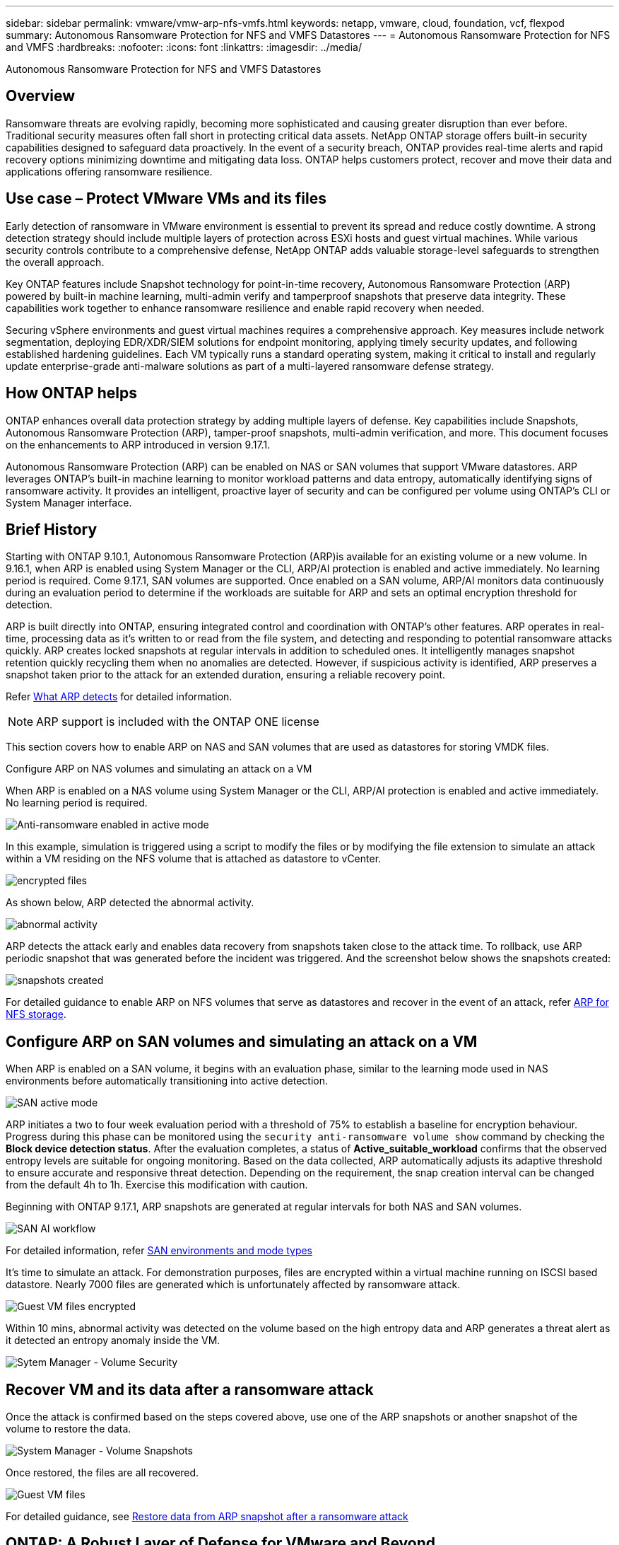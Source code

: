 ---
sidebar: sidebar
permalink: vmware/vmw-arp-nfs-vmfs.html
keywords: netapp, vmware, cloud, foundation, vcf, flexpod
summary: Autonomous Ransomware Protection for NFS and VMFS Datastores
---
= Autonomous Ransomware Protection for NFS and VMFS
:hardbreaks:
:nofooter:
:icons: font
:linkattrs:
:imagesdir: ../media/

[.lead]
Autonomous Ransomware Protection for NFS and VMFS Datastores

== Overview

Ransomware threats are evolving rapidly, becoming more sophisticated and causing greater disruption than ever before. Traditional security measures often fall short in protecting critical data assets. NetApp ONTAP storage offers built-in security capabilities designed to safeguard data proactively. In the event of a security breach, ONTAP provides real-time alerts and rapid recovery options minimizing downtime and mitigating data loss. ONTAP helps customers protect, recover and move their data and applications offering ransomware resilience.


== Use case – Protect VMware VMs and its files

Early detection of ransomware in VMware environment is essential to prevent its spread and reduce costly downtime. A strong detection strategy should include multiple layers of protection across ESXi hosts and guest virtual machines. While various security controls contribute to a comprehensive defense, NetApp ONTAP adds valuable storage-level safeguards to strengthen the overall approach.

Key ONTAP features include Snapshot technology for point-in-time recovery, Autonomous Ransomware Protection (ARP) powered by built-in machine learning, multi-admin verify and tamperproof snapshots that preserve data integrity. These capabilities work together to enhance ransomware resilience and enable rapid recovery when needed.

Securing vSphere environments and guest virtual machines requires a comprehensive approach. Key measures include network segmentation, deploying EDR/XDR/SIEM solutions for endpoint monitoring, applying timely security updates, and following established hardening guidelines. Each VM typically runs a standard operating system, making it critical to install and regularly update enterprise-grade anti-malware solutions as part of a multi-layered ransomware defense strategy.

== How ONTAP helps

ONTAP enhances overall data protection strategy by adding multiple layers of defense. Key capabilities include Snapshots, Autonomous Ransomware Protection (ARP), tamper-proof snapshots, multi-admin verification, and more. This document focuses on the enhancements to ARP introduced in version 9.17.1.

Autonomous Ransomware Protection (ARP) can be enabled on NAS or SAN volumes that support VMware datastores. ARP leverages ONTAP’s built-in machine learning to monitor workload patterns and data entropy, automatically identifying signs of ransomware activity. It provides an intelligent, proactive layer of security and can be configured per volume using ONTAP’s CLI or System Manager interface.

== Brief History

Starting with ONTAP 9.10.1, Autonomous Ransomware Protection (ARP)is available for an existing volume or a new volume. In 9.16.1, when ARP is enabled using System Manager or the CLI, ARP/AI protection is enabled and active immediately. No learning period is required. Come 9.17.1, SAN volumes are supported. Once enabled on a SAN volume, ARP/AI monitors data continuously during an evaluation period to determine if the workloads are suitable for ARP and sets an optimal encryption threshold for detection.

ARP is built directly into ONTAP, ensuring integrated control and coordination with ONTAP's other features. ARP operates in real-time, processing data as it's written to or read from the file system, and detecting and responding to potential ransomware attacks quickly. ARP creates locked snapshots at regular intervals in addition to scheduled ones. It intelligently manages snapshot retention quickly recycling them when no anomalies are detected. However, if suspicious activity is identified, ARP preserves a snapshot taken prior to the attack for an extended duration, ensuring a reliable recovery point.

Refer link:https://docs.netapp.com/us-en/ontap/anti-ransomware/#what-arp-detects[What ARP detects] for detailed information.

NOTE: ARP support is included with the ONTAP ONE license

This section covers how to enable ARP on NAS and SAN volumes that are used as datastores for storing VMDK files. 

Configure ARP on NAS volumes and simulating an attack on a VM

When ARP is enabled on a NAS volume using System Manager or the CLI, ARP/AI protection is enabled and active immediately. No learning period is required.

image::vmw-arp-nfs-vmfs-001.png[Anti-ransomware enabled in active mode]

In this example, simulation is triggered using a script to modify the files or by modifying the file extension to simulate an attack within a VM residing on the NFS volume that is attached as datastore to vCenter. 

image::vmw-arp-nfs-vmfs-002.png[encrypted files]

As shown below, ARP detected the abnormal activity.

image::vmw-arp-nfs-vmfs-003.png[abnormal activity]

ARP detects the attack early and enables data recovery from snapshots taken close to the attack time. To rollback, use ARP periodic snapshot that was generated before the incident was triggered. And the screenshot below shows the snapshots created:

image::vmw-arp-nfs-vmfs-004.png[snapshots created]

For detailed guidance to enable ARP on NFS volumes that serve as datastores and recover in the event of an attack, refer link:https://docs.netapp.com/us-en/netapp-solutions-virtualization/vmware/vmw-nfs-arp.html[ARP for NFS storage]. 

== Configure ARP on SAN volumes and simulating an attack on a VM 

When ARP is enabled on a SAN volume, it begins with an evaluation phase, similar to the learning mode used in NAS environments before automatically transitioning into active detection.

image::vmw-arp-nfs-vmfs-005.png[SAN active mode]

ARP initiates a two to four week evaluation period with a threshold of 75% to establish a baseline for encryption behaviour. Progress during this phase can be monitored using the `security anti-ransomware volume show` command by checking the *Block device detection status*. After the evaluation completes, a status of *Active_suitable_workload* confirms that the observed entropy levels are suitable for ongoing monitoring. Based on the data collected, ARP automatically adjusts its adaptive threshold to ensure accurate and responsive threat detection. Depending on the requirement, the snap creation interval can be changed from the default 4h to 1h. Exercise this modification with caution.

Beginning with ONTAP 9.17.1, ARP snapshots are generated at regular intervals for both NAS and SAN volumes.

image::vmw-arp-nfs-vmfs-006.png[SAN AI workflow]

For detailed information, refer link:https://docs.netapp.com/us-en/ontap/anti-ransomware/#san-environments-and-mode-types[SAN environments and mode types]

It’s time to simulate an attack. For demonstration purposes, files are encrypted within a virtual machine running on ISCSI based datastore. Nearly 7000 files are generated which is unfortunately affected by ransomware attack. 

image::vmw-arp-nfs-vmfs-007.png[Guest VM files encrypted]

Within 10 mins, abnormal activity was detected on the volume based on the high entropy data and ARP generates a threat alert as it detected an entropy anomaly inside the VM.

image::vmw-arp-nfs-vmfs-008.png[Sytem Manager - Volume Security]

== Recover VM and its data after a ransomware attack

Once the attack is confirmed based on the steps covered above, use one of the ARP snapshots or another snapshot of the volume to restore the data.

image::vmw-arp-nfs-vmfs-009.png[System Manager - Volume Snapshots]

Once restored, the files are all recovered. 

image::vmw-arp-nfs-vmfs-010.png[Guest VM files]

For detailed guidance, see link:https://docs.netapp.com/us-en/ontap/anti-ransomware/recover-data-task.html[Restore data from ARP snapshot after a ransomware attack]

== ONTAP: A Robust Layer of Defense for VMware and Beyond

With just a few clicks, businesses can seamlessly enhance their data protection strategy. Powered by advanced machine learning-based detection mechanisms, ONTAP introduces a powerful layer of defense in VMware environments. This intelligent protection not only identifies threats early but also helps mitigate potential damage before it escalates.

What’s more, this use case isn’t limited to VMware alone. The same principles can be extended to any NAS or SAN-based application, ensuring a multi-layered security architecture. Attackers are forced to navigate through several fortified layers, significantly reducing the risk of successful breaches.

ONTAP doesn't just protect data—it empowers organizations to stay resilient in the face of evolving threats.
